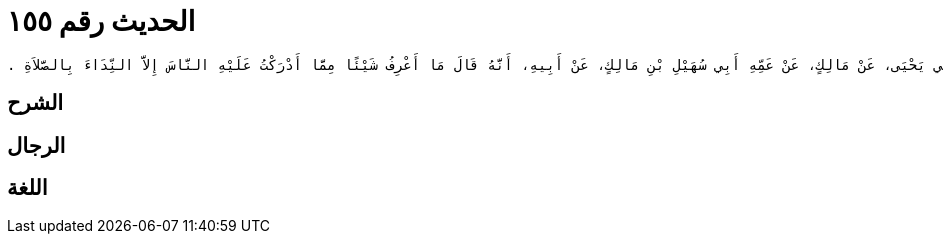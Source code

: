 
= الحديث رقم ١٥٥

[quote.hadith]
----
وَحَدَّثَنِي يَحْيَى، عَنْ مَالِكٍ، عَنْ عَمِّهِ أَبِي سُهَيْلِ بْنِ مَالِكٍ، عَنْ أَبِيهِ، أَنَّهُ قَالَ مَا أَعْرِفُ شَيْئًا مِمَّا أَدْرَكْتُ عَلَيْهِ النَّاسَ إِلاَّ النِّدَاءَ بِالصَّلاَةِ ‏.‏
----

== الشرح

== الرجال

== اللغة
    